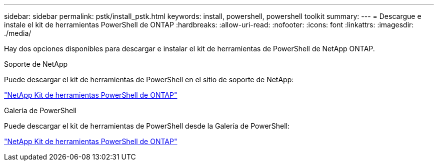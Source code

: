 ---
sidebar: sidebar 
permalink: pstk/install_pstk.html 
keywords: install, powershell, powershell toolkit 
summary:  
---
= Descargue e instale el kit de herramientas PowerShell de ONTAP
:hardbreaks:
:allow-uri-read: 
:nofooter: 
:icons: font
:linkattrs: 
:imagesdir: ./media/


[role="lead"]
Hay dos opciones disponibles para descargar e instalar el kit de herramientas de PowerShell de NetApp ONTAP.

.Soporte de NetApp
Puede descargar el kit de herramientas de PowerShell en el sitio de soporte de NetApp:

https://mysupport.netapp.com/site/tools/tool-eula/ontap-powershell-toolkit["NetApp Kit de herramientas PowerShell de ONTAP"^]

.Galería de PowerShell
Puede descargar el kit de herramientas de PowerShell desde la Galería de PowerShell:

https://www.powershellgallery.com/packages/NetApp.ONTAP/9.12.1.2302["NetApp Kit de herramientas PowerShell de ONTAP"^]
